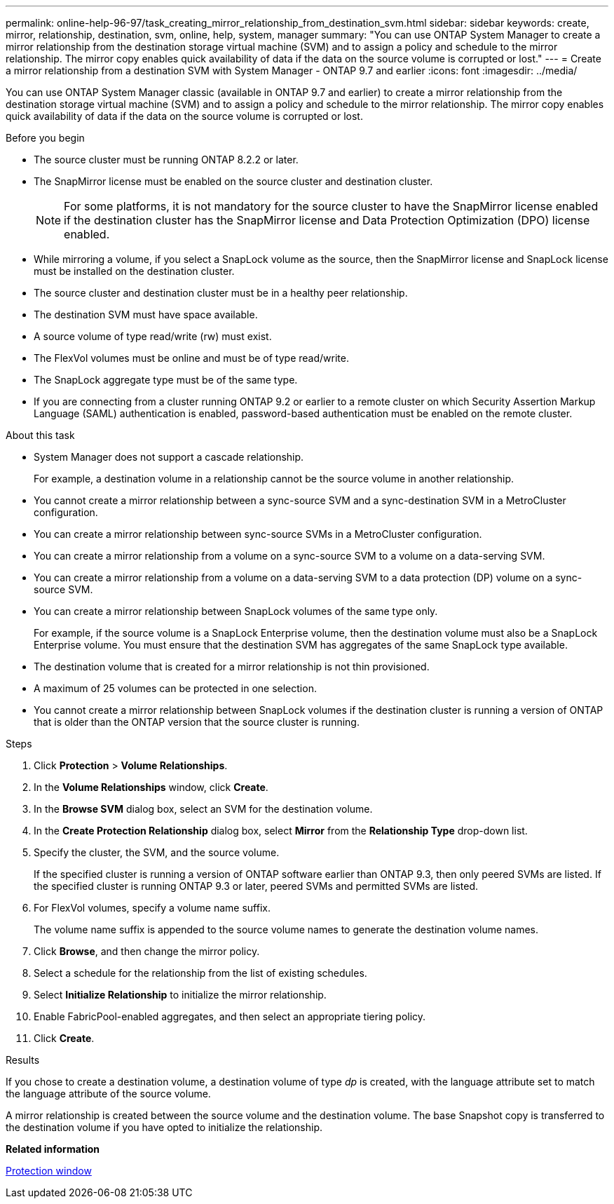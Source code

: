 ---
permalink: online-help-96-97/task_creating_mirror_relationship_from_destination_svm.html
sidebar: sidebar
keywords: create, mirror, relationship, destination, svm, online, help, system, manager
summary: "You can use ONTAP System Manager to create a mirror relationship from the destination storage virtual machine (SVM) and to assign a policy and schedule to the mirror relationship. The mirror copy enables quick availability of data if the data on the source volume is corrupted or lost."
---
= Create a mirror relationship from a destination SVM with System Manager - ONTAP 9.7 and earlier
:icons: font
:imagesdir: ../media/

[.lead]
You can use ONTAP System Manager classic (available in ONTAP 9.7 and earlier) to create a mirror relationship from the destination storage virtual machine (SVM) and to assign a policy and schedule to the mirror relationship. The mirror copy enables quick availability of data if the data on the source volume is corrupted or lost.

.Before you begin

* The source cluster must be running ONTAP 8.2.2 or later.
* The SnapMirror license must be enabled on the source cluster and destination cluster.
+
[NOTE]
====
For some platforms, it is not mandatory for the source cluster to have the SnapMirror license enabled if the destination cluster has the SnapMirror license and Data Protection Optimization (DPO) license enabled.
====

* While mirroring a volume, if you select a SnapLock volume as the source, then the SnapMirror license and SnapLock license must be installed on the destination cluster.
* The source cluster and destination cluster must be in a healthy peer relationship.
* The destination SVM must have space available.
* A source volume of type read/write (rw) must exist.
* The FlexVol volumes must be online and must be of type read/write.
* The SnapLock aggregate type must be of the same type.
* If you are connecting from a cluster running ONTAP 9.2 or earlier to a remote cluster on which Security Assertion Markup Language (SAML) authentication is enabled, password-based authentication must be enabled on the remote cluster.

.About this task

* System Manager does not support a cascade relationship.
+
For example, a destination volume in a relationship cannot be the source volume in another relationship.

* You cannot create a mirror relationship between a sync-source SVM and a sync-destination SVM in a MetroCluster configuration.
* You can create a mirror relationship between sync-source SVMs in a MetroCluster configuration.
* You can create a mirror relationship from a volume on a sync-source SVM to a volume on a data-serving SVM.
* You can create a mirror relationship from a volume on a data-serving SVM to a data protection (DP) volume on a sync-source SVM.
* You can create a mirror relationship between SnapLock volumes of the same type only.
+
For example, if the source volume is a SnapLock Enterprise volume, then the destination volume must also be a SnapLock Enterprise volume. You must ensure that the destination SVM has aggregates of the same SnapLock type available.

* The destination volume that is created for a mirror relationship is not thin provisioned.
* A maximum of 25 volumes can be protected in one selection.
* You cannot create a mirror relationship between SnapLock volumes if the destination cluster is running a version of ONTAP that is older than the ONTAP version that the source cluster is running.

.Steps

. Click *Protection* > *Volume Relationships*.
. In the *Volume Relationships* window, click *Create*.
. In the *Browse SVM* dialog box, select an SVM for the destination volume.
. In the *Create Protection Relationship* dialog box, select *Mirror* from the *Relationship Type* drop-down list.
. Specify the cluster, the SVM, and the source volume.
+
If the specified cluster is running a version of ONTAP software earlier than ONTAP 9.3, then only peered SVMs are listed. If the specified cluster is running ONTAP 9.3 or later, peered SVMs and permitted SVMs are listed.

. For FlexVol volumes, specify a volume name suffix.
+
The volume name suffix is appended to the source volume names to generate the destination volume names.

. Click *Browse*, and then change the mirror policy.
. Select a schedule for the relationship from the list of existing schedules.
. Select *Initialize Relationship* to initialize the mirror relationship.
. Enable FabricPool-enabled aggregates, and then select an appropriate tiering policy.
. Click *Create*.

.Results

If you chose to create a destination volume, a destination volume of type _dp_ is created, with the language attribute set to match the language attribute of the source volume.

A mirror relationship is created between the source volume and the destination volume. The base Snapshot copy is transferred to the destination volume if you have opted to initialize the relationship.

*Related information*

xref:reference_protection_window.adoc[Protection window]
